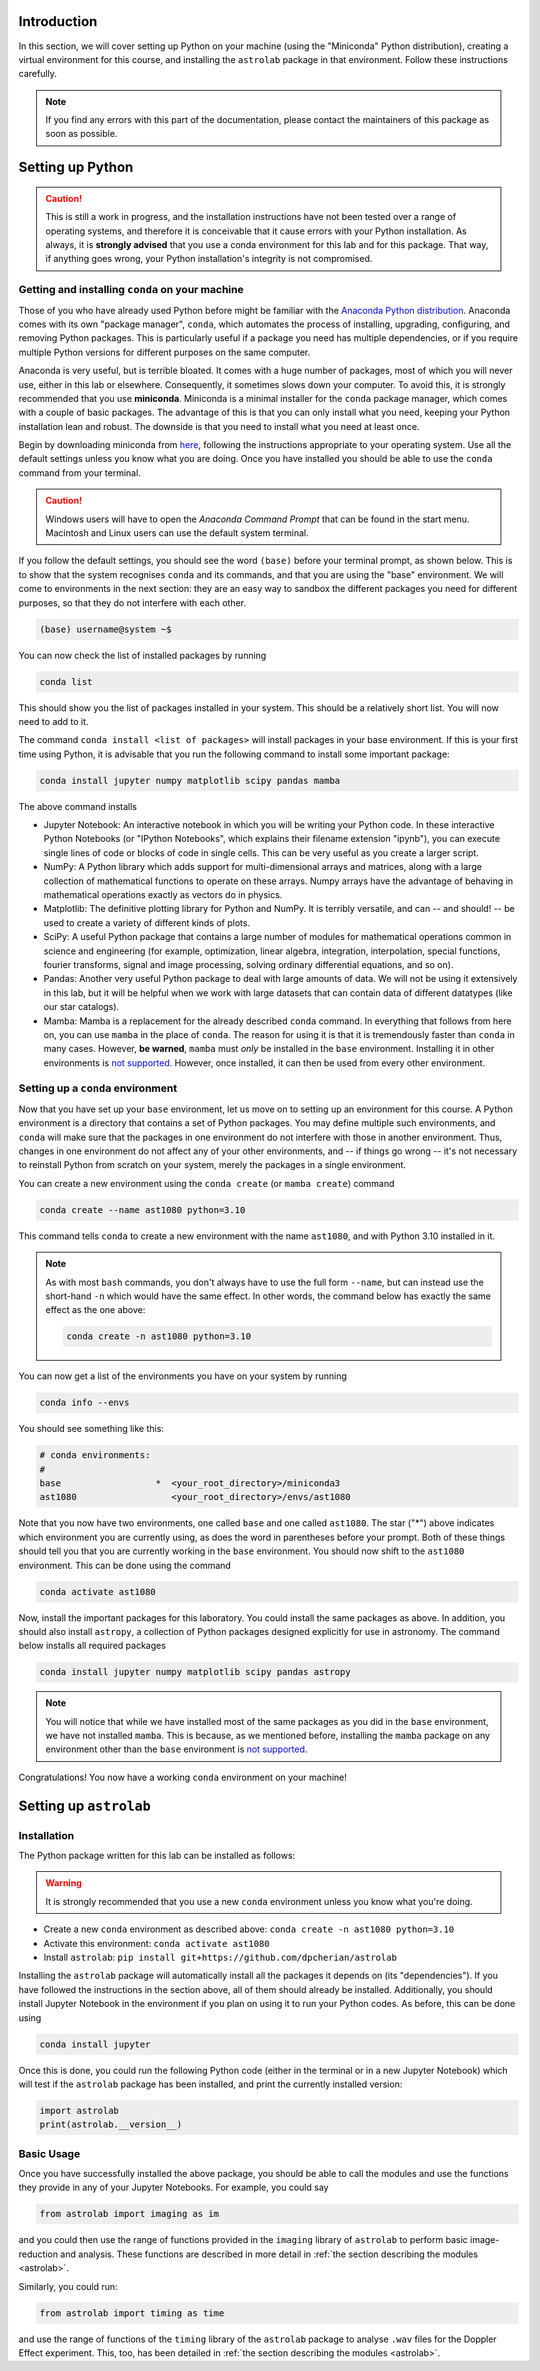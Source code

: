 Introduction
============

In this section, we will cover setting up Python on your machine (using the "Miniconda" Python distribution), creating a virtual environment for this course, and installing the ``astrolab`` package in that environment. Follow these instructions carefully.

.. note:: If you find any errors with this part of the documentation, please contact the maintainers of this package as soon as possible.


Setting up Python
=================

.. caution:: This is still a work in progress, and the installation instructions have not been tested over a range of operating systems, and therefore it is conceivable that it cause errors with your Python installation. As always, it is **strongly advised** that you use a conda environment for this lab and for this package. That way, if anything goes wrong, your Python installation's integrity is not compromised.


Getting and installing ``conda`` on your machine
~~~~~~~~~~~~~~~~~~~~~~~~~~~~~~~~~~~~~~~~~~~~~~~~

Those of you who have already used Python before might be familiar with the `Anaconda Python distribution <https://en.wikipedia.org/wiki/Anaconda_(Python_distribution)>`_. Anaconda comes with its own "package manager", ``conda``, which automates the process of installing, upgrading, configuring, and removing Python packages. This is particularly useful if a package you need has multiple dependencies, or if you require multiple Python versions for different purposes on the same computer.

Anaconda is very useful, but is terrible bloated. It comes with a huge number of packages, most of which you will never use, either in this lab or elsewhere. Consequently, it sometimes slows down your computer. To avoid this, it is strongly recommended that you use **miniconda**. Miniconda is a minimal installer for the ``conda`` package manager, which comes with a couple of basic packages. The advantage of this is that you can only install what you need, keeping your Python installation lean and robust. The downside is that you need to install what you need at least once.

Begin by downloading miniconda from `here <https://docs.conda.io/projects/miniconda/en/latest/miniconda-install.html>`_, following the instructions appropriate to your operating system. Use all the default settings unless you know what you are doing. Once you have installed you should be able to use the ``conda`` command from your terminal.

.. caution:: Windows users will have to open the `Anaconda Command Prompt` that can be found in the start menu. Macintosh and Linux users can use the default system terminal.

If you follow the default settings, you should see the word ``(base)`` before your terminal prompt, as shown below. This is to show that the system recognises ``conda`` and its commands, and that you are using the "base" environment. We will come to environments in the next section: they are an easy way to sandbox the different packages you need for different purposes, so that they do not interfere with each other.

.. code-block:: bash

	(base) username@system ~$


You can now check the list of installed packages by running 

.. code-block:: bash

	conda list
	
This should show you the list of packages installed in your system. This should be a relatively short list. You will now need to add to it.

The command ``conda install <list of packages>`` will install packages in your base environment. If this is your first time using Python, it is advisable that you run the following command to install some important package:

.. code-block:: bash

	conda install jupyter numpy matplotlib scipy pandas mamba
	
The above command installs

- Jupyter Notebook: An interactive notebook in which you will be writing your Python code. In these interactive Python Notebooks (or "IPython Notebooks", which explains their filename extension "ipynb"), you can execute single lines of code or blocks of code in single cells. This can be very useful as you create a larger script.

- NumPy: A Python library which adds support for multi-dimensional arrays and matrices, along with a large collection of mathematical functions to operate on these arrays. Numpy arrays have the advantage of behaving in mathematical operations exactly as vectors do in physics.

- Matplotlib: The definitive plotting library for Python and NumPy. It is terribly versatile, and can -- and should! -- be used to create a variety of different kinds of plots.

- SciPy: A useful Python package that contains a large number of modules for mathematical operations common in science and engineering (for example, optimization, linear algebra, integration, interpolation, special functions, fourier transforms, signal and image processing, solving ordinary differential equations, and so on).

- Pandas: Another very useful Python package to deal with large amounts of data. We will not be using it extensively in this lab, but it will be helpful when we work with large datasets that can contain data of different datatypes (like our star catalogs).

- Mamba: Mamba is a replacement for the already described ``conda`` command. In everything that follows from here on, you can use ``mamba`` in the place of ``conda``. The reason for using it is that it is tremendously faster than ``conda`` in many cases. However, **be warned**, ``mamba`` must `only` be installed in the ``base`` environment. Installing it in other environments is `not supported <https://mamba.readthedocs.io/en/latest/user_guide/troubleshooting.html>`_. However, once installed, it can then be used from every other environment.


Setting up a ``conda`` environment
~~~~~~~~~~~~~~~~~~~~~~~~~~~~~~~~~~

Now that you have set up your ``base`` environment, let us move on to setting up an environment for this course. A Python environment is a directory that contains a set of Python packages. You may define multiple such environments, and ``conda`` will make sure that the packages in one environment do not interfere with those in another environment. Thus, changes in one environment do not affect any of your other environments, and -- if things go wrong -- it's not necessary to reinstall Python from scratch on your system, merely the packages in a single environment.

You can create a new environment using the ``conda create`` (or ``mamba create``) command

.. code-block:: bash

	conda create --name ast1080 python=3.10
	
This command tells ``conda`` to create a new environment with the name ``ast1080``, and with Python 3.10 installed in it.

.. note:: 
	As with most ``bash`` commands, you don't always have to use the full form ``--name``, but can instead use the short-hand ``-n`` which would have the same effect. In other words, the command below has exactly the same effect as the one above: 
	
	.. code-block:: bash
	
		conda create -n ast1080 python=3.10

You can now get a list of the environments you have on your system by running 

.. code-block:: bash

	conda info --envs
	
You should see something like this:

.. code-block:: bash

	# conda environments:
	#
	base                  *  <your_root_directory>/miniconda3
	ast1080                  <your_root_directory>/envs/ast1080


Note that you now have two environments, one called ``base`` and one called ``ast1080``. The star ("*") above indicates which environment you are currently using, as does the word in parentheses before your prompt. Both of these things should tell you that you are currently working in the ``base`` environment. You should now shift to the ``ast1080`` environment. This can be done using the command

.. code-block:: bash

	conda activate ast1080


Now, install the important packages for this laboratory. You could install the same packages as above. In addition, you should also install ``astropy``, a collection of Python packages designed explicitly for use in astronomy. The command below installs all required packages

.. code-block:: bash

	conda install jupyter numpy matplotlib scipy pandas astropy

.. note:: You will notice that while we have installed most of the same packages as you did in the ``base`` environment, we have not installed ``mamba``. This is because, as we mentioned before, installing the ``mamba`` package on any environment other than the ``base`` environment is `not supported <https://mamba.readthedocs.io/en/latest/user_guide/troubleshooting.html>`_.

Congratulations! You now have a working ``conda`` environment on your machine!


Setting up ``astrolab``
=======================


Installation
~~~~~~~~~~~~

The Python package written for this lab can be installed as follows:

.. warning:: It is strongly recommended that you use a new ``conda`` environment unless you know what you're doing.

- Create a new ``conda`` environment as described above: ``conda create -n ast1080 python=3.10``
- Activate this environment: ``conda activate ast1080``
- Install ``astrolab``: ``pip install git+https://github.com/dpcherian/astrolab``

Installing the ``astrolab`` package will automatically install all the packages it depends on (its "dependencies"). If you have followed the instructions in the section above, all of them should already be installed. Additionally, you should install Jupyter Notebook in the environment if you plan on using it to run your Python codes. As before, this can be done using 

.. code-block:: bash

	conda install jupyter

Once this is done, you could run the following Python code (either in the terminal or in a new Jupyter Notebook) which will test if the ``astrolab`` package has been installed, and print the currently installed version:

.. code-block:: python

	import astrolab
	print(astrolab.__version__)


Basic Usage
~~~~~~~~~~~

Once you have successfully installed the above package, you should be able to call the modules and use the functions they provide in any of your Jupyter Notebooks. For example, you could say

.. code-block:: python

	from astrolab import imaging as im
	

and you could then use the range of functions provided in the ``imaging`` library of ``astrolab`` to perform basic image-reduction and analysis. These functions are described in more detail in :ref:`the section describing the modules <astrolab>`.

Similarly, you could run:

.. code-block:: python

	from astrolab import timing as time

and use the range of functions of the ``timing`` library of the ``astrolab`` package to analyse ``.wav`` files for the Doppler Effect experiment. This, too, has been detailed in :ref:`the section describing the modules <astrolab>`.
